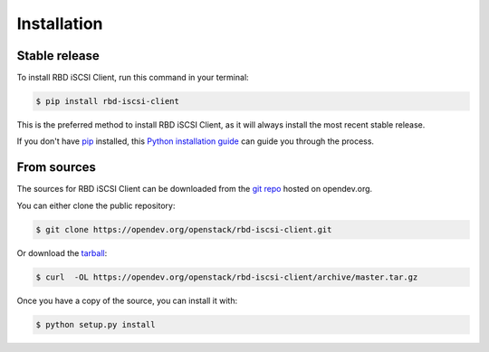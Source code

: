 .. highlight:: shell

============
Installation
============


Stable release
--------------

To install RBD iSCSI Client, run this command in your terminal:

.. code-block:: console

    $ pip install rbd-iscsi-client

This is the preferred method to install RBD iSCSI Client, as it will always
install the most recent stable release.

If you don't have `pip`_ installed, this `Python installation guide`_ can guide
you through the process.

.. _pip: https://pip.pypa.io
.. _Python installation guide: http://docs.python-guide.org/en/latest/starting/installation/


From sources
------------

The sources for RBD iSCSI Client can be downloaded from the `git repo`_
hosted on opendev.org.

You can either clone the public repository:

.. code-block:: console

    $ git clone https://opendev.org/openstack/rbd-iscsi-client.git

Or download the `tarball`_:

.. code-block:: console

    $ curl  -OL https://opendev.org/openstack/rbd-iscsi-client/archive/master.tar.gz

Once you have a copy of the source, you can install it with:

.. code-block:: console

    $ python setup.py install


.. _git repo: https://opendev.org/openstack/rbd-iscsi-client
.. _tarball: https://opendev.org/openstack/rbd-iscsi-client/archive/master.tar.gz
